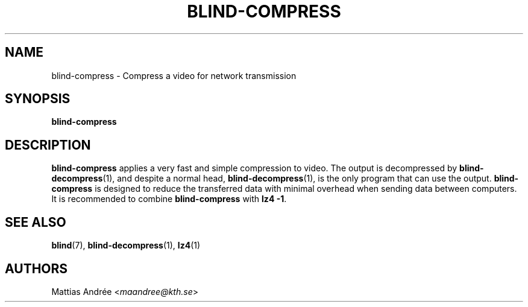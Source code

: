 .TH BLIND-COMPRESS 1 blind
.SH NAME
blind-compress - Compress a video for network transmission
.SH SYNOPSIS
.B blind-compress
.SH DESCRIPTION
.B blind-compress
applies a very fast and simple compression to video.
The output is decompressed by
.BR blind-decompress (1),
and despite a normal head,
.BR blind-decompress (1),
is the only program that can use the output.
.B blind-compress
is designed to reduce the transferred data with
minimal overhead when sending data between computers.
It is recommended to combine
.B blind-compress
with
.BR "lz4 -1" .
.SH SEE ALSO
.BR blind (7),
.BR blind-decompress (1),
.BR lz4 (1)
.SH AUTHORS
Mattias Andrée
.RI < maandree@kth.se >
